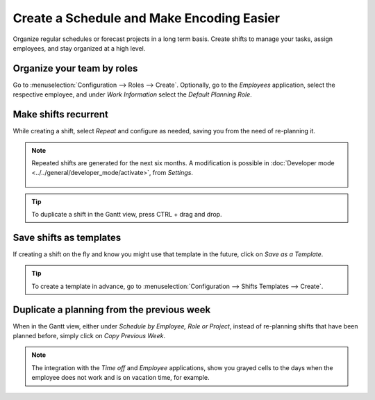 ==========================================
Create a Schedule and Make Encoding Easier
==========================================

Organize regular schedules or forecast projects in a long term basis. Create shifts to manage your
tasks, assign employees, and stay organized at a high level.

Organize your team by roles
===========================

Go to :menuselection:`Configuration --> Roles --> Create`.
Optionally, go to the *Employees* application, select the respective employee, and under *Work
Information* select the *Default Planning Role*.

.. image:: media/cs1.png
   :align: center
   :alt: Roles in Odoo Planning Application

Make shifts recurrent
=====================

While creating a shift, select *Repeat* and configure as needed, saving you from the need
of re-planning it.

.. image:: media/cs2.png
   :align: center
   :alt: Repeat shifts in Odoo Planning Application

.. note::
   Repeated shifts are generated for the next six months. A modification is possible in
   :doc:`Developer mode <../../general/developer_mode/activate>`, from *Settings*.

      .. image:: media/rate_shift_generation.png
         :align: center
         :alt: Repeat shifts in Odoo Planning Application

.. tip::
   To duplicate a shift in the Gantt view, press CTRL + drag and drop.

Save shifts as templates
========================

If creating a shift on the fly and know you might use that template in the future, click on *Save as
a Template*.

.. image:: media/cs3.png
   :align: center
   :alt: Save shift as a Template in Odoo Planning Application

.. tip::
   To create a template in advance, go to :menuselection:`Configuration --> Shifts Templates -->
   Create`.

Duplicate a planning from the previous week
===========================================

When in the Gantt view, either under *Schedule by Employee, Role or Project*, instead of re-planning
shifts that have been planned before, simply click on *Copy Previous Week*.

.. image:: media/cs4.png
   :align: center
   :alt: Shift recurrency in Odoo Planning Application

.. note::
   The integration with the *Time off* and *Employee* applications, show you grayed cells to the
   days when the employee does not work and is on vacation time, for example.